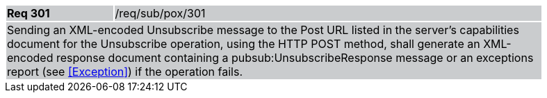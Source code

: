 [width="90%",cols="20%,80%"]
|===
|*Req 301* {set:cellbgcolor:#CACCCE}|/req/sub/pox/301
2+|Sending an XML-encoded Unsubscribe message to the Post URL listed in the server's capabilities document for the Unsubscribe operation, using the HTTP POST method, shall generate an XML-encoded response document containing a pubsub:UnsubscribeResponse message or an exceptions report (see <<Exception>>) if the operation fails.
|===
